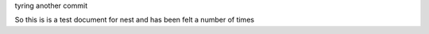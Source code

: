 tyring another commit




So this is is a test document for nest and has been felt a number of times

